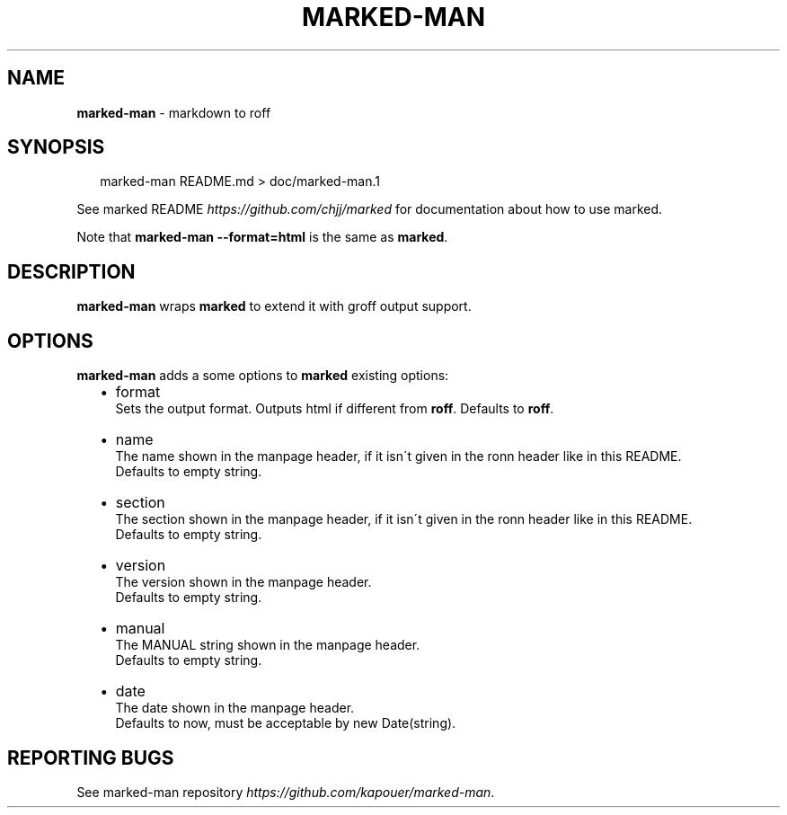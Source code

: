 .TH "MARKED\-MAN" "1" "May 2013" "" ""
.SH "NAME"
\fBmarked-man\fR \- markdown to roff
.SH SYNOPSIS
.P
.RS 2
.EX
marked\-man README\.md > doc/marked\-man\.1
.EE
.RE
.P
See marked README \fIhttps://github\.com/chjj/marked\fR for documentation
about how to use marked\.
.P
Note that \fBmarked\-man \-\-format=html\fR is the same as \fBmarked\fR\|\.
.SH DESCRIPTION
.P
\fBmarked\-man\fR wraps \fBmarked\fR to extend it with groff output support\.
.SH OPTIONS
.P
\fBmarked\-man\fR adds a some options to \fBmarked\fR existing options:
.RS 2
.IP \(bu 2
format
.br
Sets the output format\. Outputs html if different from \fBroff\fR\|\.
Defaults to \fBroff\fR\|\.
.IP \(bu 2
name
.br
The name shown in the manpage header, if it isn\'t given in the ronn
header like in this README\.
.br
Defaults to empty string\.
.IP \(bu 2
section
.br
The section shown in the manpage header, if it isn\'t given in the ronn
header like in this README\.
.br
Defaults to empty string\.
.IP \(bu 2
version
.br
The version shown in the manpage header\.
.br
Defaults to empty string\.
.IP \(bu 2
manual
.br
The MANUAL string shown in the manpage header\.
.br
Defaults to empty string\.
.IP \(bu 2
date
.br
The date shown in the manpage header\.
.br
Defaults to now, must be acceptable by new Date(string)\.

.RE
.SH REPORTING BUGS
.P
See marked\-man repository \fIhttps://github\.com/kapouer/marked\-man\fR\|\.
